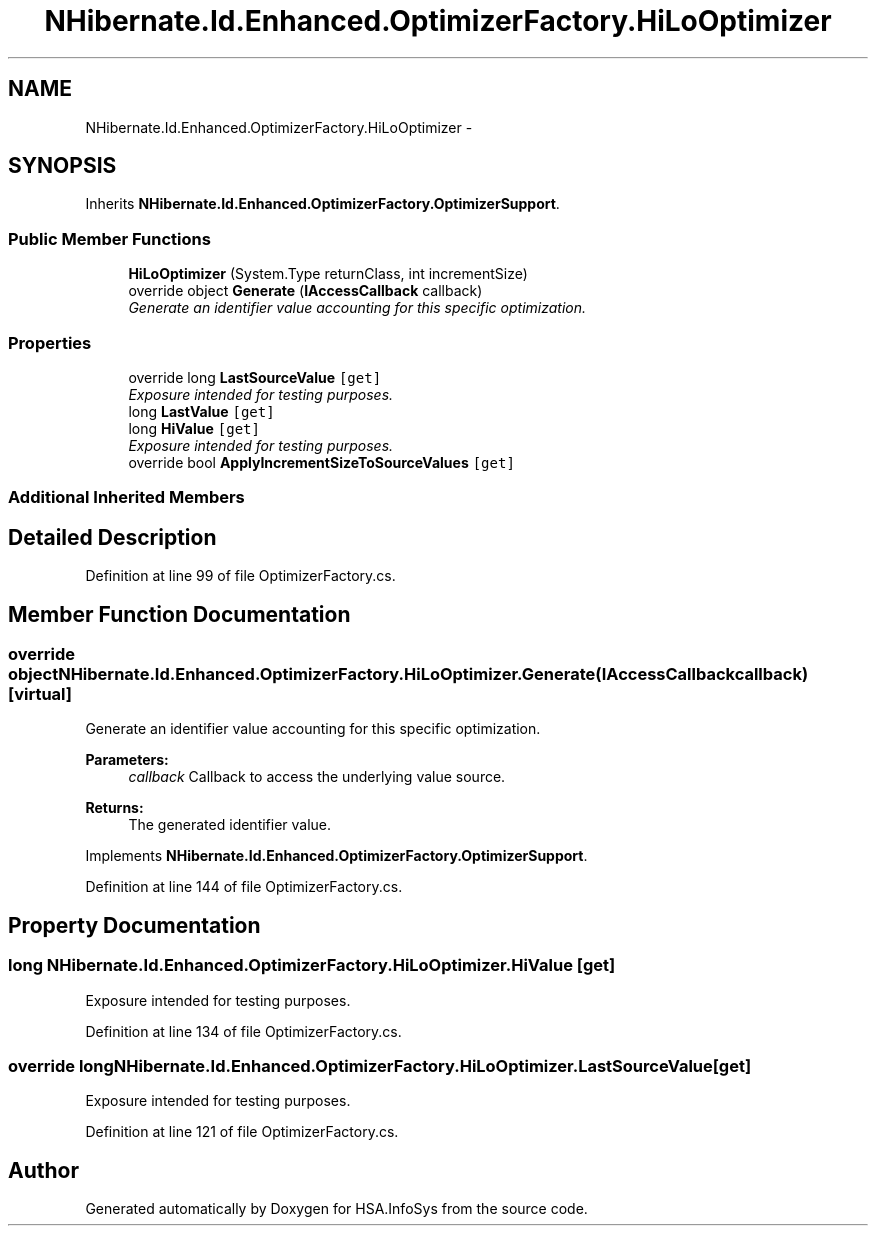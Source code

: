 .TH "NHibernate.Id.Enhanced.OptimizerFactory.HiLoOptimizer" 3 "Fri Jul 5 2013" "Version 1.0" "HSA.InfoSys" \" -*- nroff -*-
.ad l
.nh
.SH NAME
NHibernate.Id.Enhanced.OptimizerFactory.HiLoOptimizer \- 
.SH SYNOPSIS
.br
.PP
.PP
Inherits \fBNHibernate\&.Id\&.Enhanced\&.OptimizerFactory\&.OptimizerSupport\fP\&.
.SS "Public Member Functions"

.in +1c
.ti -1c
.RI "\fBHiLoOptimizer\fP (System\&.Type returnClass, int incrementSize)"
.br
.ti -1c
.RI "override object \fBGenerate\fP (\fBIAccessCallback\fP callback)"
.br
.RI "\fIGenerate an identifier value accounting for this specific optimization\&. \fP"
.in -1c
.SS "Properties"

.in +1c
.ti -1c
.RI "override long \fBLastSourceValue\fP\fC [get]\fP"
.br
.RI "\fIExposure intended for testing purposes\&. \fP"
.ti -1c
.RI "long \fBLastValue\fP\fC [get]\fP"
.br
.ti -1c
.RI "long \fBHiValue\fP\fC [get]\fP"
.br
.RI "\fIExposure intended for testing purposes\&. \fP"
.ti -1c
.RI "override bool \fBApplyIncrementSizeToSourceValues\fP\fC [get]\fP"
.br
.in -1c
.SS "Additional Inherited Members"
.SH "Detailed Description"
.PP 
Definition at line 99 of file OptimizerFactory\&.cs\&.
.SH "Member Function Documentation"
.PP 
.SS "override object NHibernate\&.Id\&.Enhanced\&.OptimizerFactory\&.HiLoOptimizer\&.Generate (\fBIAccessCallback\fPcallback)\fC [virtual]\fP"

.PP
Generate an identifier value accounting for this specific optimization\&. 
.PP
\fBParameters:\fP
.RS 4
\fIcallback\fP Callback to access the underlying value source\&. 
.RE
.PP
\fBReturns:\fP
.RS 4
The generated identifier value\&.
.RE
.PP

.PP
Implements \fBNHibernate\&.Id\&.Enhanced\&.OptimizerFactory\&.OptimizerSupport\fP\&.
.PP
Definition at line 144 of file OptimizerFactory\&.cs\&.
.SH "Property Documentation"
.PP 
.SS "long NHibernate\&.Id\&.Enhanced\&.OptimizerFactory\&.HiLoOptimizer\&.HiValue\fC [get]\fP"

.PP
Exposure intended for testing purposes\&. 
.PP
Definition at line 134 of file OptimizerFactory\&.cs\&.
.SS "override long NHibernate\&.Id\&.Enhanced\&.OptimizerFactory\&.HiLoOptimizer\&.LastSourceValue\fC [get]\fP"

.PP
Exposure intended for testing purposes\&. 
.PP
Definition at line 121 of file OptimizerFactory\&.cs\&.

.SH "Author"
.PP 
Generated automatically by Doxygen for HSA\&.InfoSys from the source code\&.
